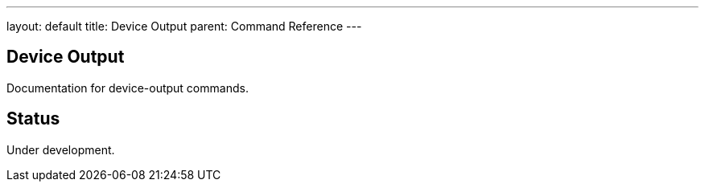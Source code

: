 ---
layout: default
title: Device Output
parent: Command Reference
---

== Device Output

Documentation for device-output commands.

== Status

Under development.
